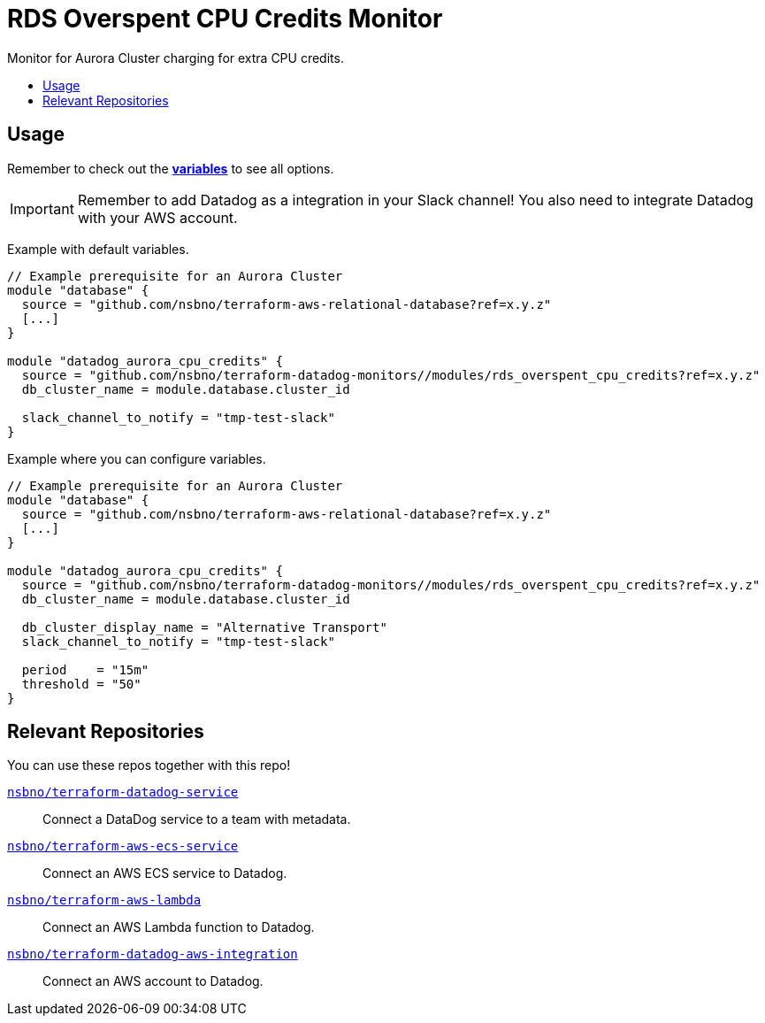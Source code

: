 = RDS Overspent CPU Credits Monitor
:!toc-title:
:!toc-placement:
:toc:

Monitor for Aurora Cluster charging for extra CPU credits.

toc::[]

== Usage

Remember to check out the link:variables.tf[*variables*] to see all options.

IMPORTANT: Remember to add Datadog as a integration in your Slack channel! You also need to integrate Datadog with your AWS account.

Example with default variables.
[source, hcl]
----
// Example prerequisite for an Aurora Cluster
module "database" {
  source = "github.com/nsbno/terraform-aws-relational-database?ref=x.y.z"
  [...]
}

module "datadog_aurora_cpu_credits" {
  source = "github.com/nsbno/terraform-datadog-monitors//modules/rds_overspent_cpu_credits?ref=x.y.z"
  db_cluster_name = module.database.cluster_id
  
  slack_channel_to_notify = "tmp-test-slack"
}
----

Example where you can configure variables.
[source, hcl]
----
// Example prerequisite for an Aurora Cluster
module "database" {
  source = "github.com/nsbno/terraform-aws-relational-database?ref=x.y.z"
  [...]
}

module "datadog_aurora_cpu_credits" {
  source = "github.com/nsbno/terraform-datadog-monitors//modules/rds_overspent_cpu_credits?ref=x.y.z"
  db_cluster_name = module.database.cluster_id
  
  db_cluster_display_name = "Alternative Transport"
  slack_channel_to_notify = "tmp-test-slack"

  period    = "15m"
  threshold = "50"
}
----

== Relevant Repositories

You can use these repos together with this repo!

link:https://github.com/nsbno/terraform-datadog-service[`nsbno/terraform-datadog-service`]::
Connect a DataDog service to a team with metadata.

link:https://github.com/nsbno/terraform-aws-ecs-service[`nsbno/terraform-aws-ecs-service`]::
Connect an AWS ECS service to Datadog.

link:https://github.com/nsbno/terraform-aws-lambda[`nsbno/terraform-aws-lambda`]::
Connect an AWS Lambda function to Datadog.

link:github.com/nsbno/terraform-datadog-aws-integration[`nsbno/terraform-datadog-aws-integration`]::
Connect an AWS account to Datadog.
